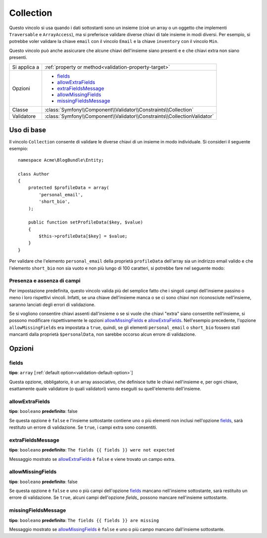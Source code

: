 Collection
==========

Questo vincolo si usa quando i dati sottostanti sono un insieme (cioè un
array o un oggetto che implementi ``Traversable`` e ``ArrayAccess``),
ma si preferisce validare diverse chiavi di tale insieme in modi
diversi. Per esempio, si potrebbe voler validare la chiave ``email`` con il
vincolo ``Email`` e la chiave ``inventory`` con il vincolo ``Min``.

Questo vincolo può anche assicurare che alcune chiavi dell'insieme siano presenti e
e che chiavi extra non siano presenti.

+----------------+--------------------------------------------------------------------------+
| Si applica a   | :ref:`property or method<validation-property-target>`                    |
+----------------+--------------------------------------------------------------------------+
| Opzioni        | - `fields`_                                                              |
|                | - `allowExtraFields`_                                                    |
|                | - `extraFieldsMessage`_                                                  |
|                | - `allowMissingFields`_                                                  |
|                | - `missingFieldsMessage`_                                                |
+----------------+--------------------------------------------------------------------------+
| Classe         | :class:`Symfony\\Component\\Validator\\Constraints\\Collection`          |
+----------------+--------------------------------------------------------------------------+
| Validatore     | :class:`Symfony\\Component\\Validator\\Constraints\\CollectionValidator` |
+----------------+--------------------------------------------------------------------------+

Uso di base
-----------

Il vincolo ``Collection`` consente di validare le diverse chiavi di un insieme in modo
individuale. Si consideri il seguente esempio::

    namespace Acme\BlogBundle\Entity;
    
    class Author
    {
        protected $profileData = array(
            'personal_email',
            'short_bio',
        );

        public function setProfileData($key, $value)
        {
            $this->profileData[$key] = $value;
        }
    }

Per validare che l'elemento ``personal_email`` della proprietà ``profileData`` dell'array
sia un indirizzo email valido e che l'elemento ``short_bio`` non sia vuoto e non più
lungo di 100 caratteri, si potrebbe fare nel seguente modo:

.. configuration-block::

    .. code-block:: yaml

        properties:
            profileData:
                - Collection:
                    fields:
                        personal_email: Email
                        short_bio:
                            - NotBlank
                            - MaxLength:
                                limit:   100
                                message: Your short bio is too long!
                    allowMissingfields: true

    .. code-block:: php-annotations

        // src/Acme/BlogBundle/Entity/Author.php
        use Symfony\Component\Validator\Constraints as Assert;

        class Author
        {
            /**
             * @Assert\Collection(
             *     fields = {
             *         "personal_email" = @Assert\Email,
             *         "short_bio" = {
             *             @Assert\NotBlank(),
             *             @Assert\MaxLength(
             *                 limit = 100,
             *                 message = "Your bio is too long!"
             *             )
             *         }
             *     },
             *     allowMissingfields = true
             * )
             */
             protected $profileData = array(
                 'personal_email',
                 'short_bio',
             );
        }

    .. code-block:: xml

        <!-- src/Acme/BlogBundle/Resources/config/validation.xml -->
        <class name="Acme\BlogBundle\Entity\Author">
            <property name="profileData">
                <constraint name="Collection">
                    <option name="fields">
                        <value key="personal_email">
                            <constraint name="Email" />
                        </value>
                        <value key="short_bio">
                            <constraint name="NotBlank" />
                            <constraint name="MaxLength">
                                <option name="limit">100</option>
                                <option name="message">Your bio is too long!</option>
                            </constraint>
                        </value>
                    </option>
                    <option name="allowMissingFields">true</option>
                </constraint>
            </property>
        </class>

    .. code-block:: php

        // src/Acme/BlogBundle/Entity/Author.php
        use Symfony\Component\Validator\Mapping\ClassMetadata;
        use Symfony\Component\Validator\Constraints\Collection;
        use Symfony\Component\Validator\Constraints\Email;
        use Symfony\Component\Validator\Constraints\MaxLength;

        class Author
        {
            private $options = array();

            public static function loadValidatorMetadata(ClassMetadata $metadata)
            {
                $metadata->addPropertyConstraint('profileData', new Collection(array(
                    'fields' => array(
                        'personal_email' => new Email(),
                        'lastName' => array(new NotBlank(), new MaxLength(100)),
                    ),
                    'allowMissingFields' => true,
                )));
            }
        }

Presenza e assenza di campi
~~~~~~~~~~~~~~~~~~~~~~~~~~~

Per impostazione predefinita, questo vincolo valida più del semplice fatto che i
singoli campi dell'insieme passino o meno i loro rispettivi vincoli. Infatti, se una
chiave dell'insieme manca o se ci sono chiavi non riconosciute nell'insieme, saranno
lanciati degli errori di validazione.

Se si vogliono consentire chiavi assenti dall'insieme o se si vuole che chiavi "extra"
siano consentite nell'insieme, si possono modificare rispettivamente le opzioni
`allowMissingFields`_ e `allowExtraFields`_. Nell'esempio precedente, l'opzione
``allowMissingFields`` era impostata a ``true``, quindi, se gli elementi
``personal_email`` o ``short_bio`` fossero stati mancanti dalla proprietà
``$personalData``, non sarebbe occorso alcun errore di validazione.

Opzioni
-------

fields
~~~~~~

**tipo**: ``array`` [:ref:`default option<validation-default-option>`]

Questa opzione, obbligatorio, è un array associativo, che definisce tutte le
chiavi nell'insieme e, per ogni chiave, esattamente quale validatore (o quali validatori)
vanno eseguiti su quell'elemento dell'insieme.

allowExtraFields
~~~~~~~~~~~~~~~~

**tipo**: ``booleano`` **predefinito**: false

Se questa opzione è ``false`` e l'insieme sottostante contiene uno o più elementi
non inclusi nell'opzione `fields`_, sarà restituto un errore di
validazione. Se ``true``, i campi extra sono consentiti.

extraFieldsMessage
~~~~~~~~~~~~~~~~~~

**tipo**: ``booleano`` **predefinito**: ``The fields {{ fields }} were not expected``

Messaggio mostrato se `allowExtraFields`_ è ``false`` e viene trovato un campo extra.

allowMissingFields
~~~~~~~~~~~~~~~~~~

**tipo**: ``booleano`` **predefinito**: false

Se questa opzione è ``false`` e uno o più campi dell'opzione `fields`_
mancano nell'insieme sottostante, sarà restituito un errore di
validazione. Se ``true``, alcuni campi dell'opzione `fields_` possono
mancare nell'insieme sottostante.

missingFieldsMessage
~~~~~~~~~~~~~~~~~~~~

**tipo**: ``booleano`` **predefinito**: ``The fields {{ fields }} are missing``

Messaggio mostrato se `allowMissingFields`_ è ``false`` e uno o più campo mancano
dall'insieme sottostante.
